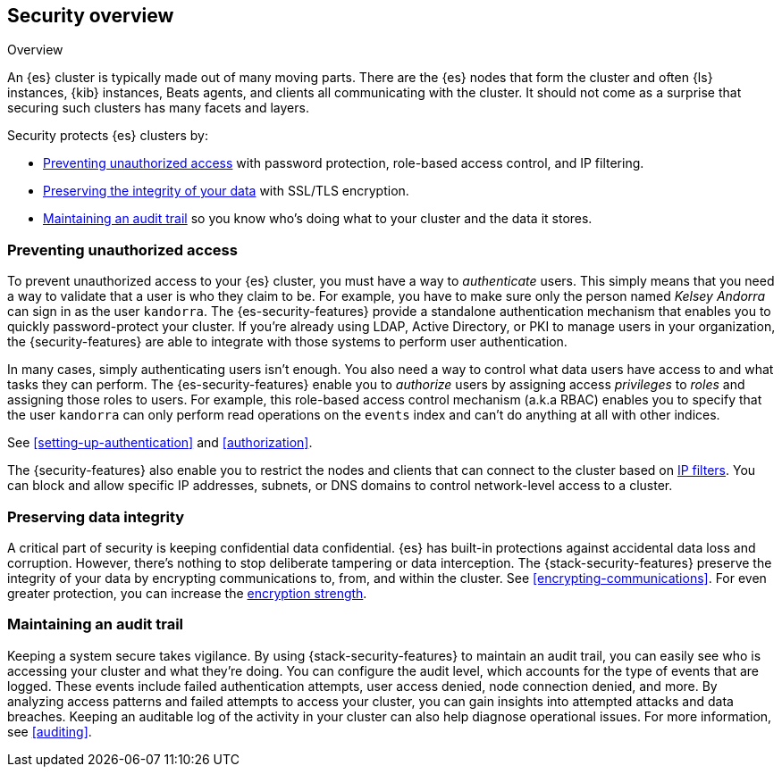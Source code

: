 [role="xpack"]
[[elasticsearch-security]]
== Security overview
++++
<titleabbrev>Overview</titleabbrev>
++++

An {es} cluster is typically made out of many moving parts. There are the {es}
nodes that form the cluster and often {ls} instances, {kib} instances, Beats
agents, and clients all communicating with the cluster. It should not come as a
surprise that securing such clusters has many facets and layers.

Security protects {es} clusters by:

* <<preventing-unauthorized-access, Preventing unauthorized access>>
  with password protection, role-based access control, and IP filtering.
* <<preserving-data-integrity, Preserving the integrity of your data>>
  with SSL/TLS encryption.
* <<maintaining-audit-trail, Maintaining an audit trail>>
  so you know who's doing what to your cluster and the data it stores.  

[float]
[[preventing-unauthorized-access]]
=== Preventing unauthorized access

To prevent unauthorized access to your {es} cluster, you must have a
way to _authenticate_ users. This simply means that you need a way to validate
that a user is who they claim to be. For example, you have to make sure only
the person named _Kelsey Andorra_ can sign in as the user `kandorra`. The
{es-security-features} provide a standalone authentication mechanism that enables
you to quickly password-protect your cluster. If you're already using LDAP, 
Active Directory, or PKI to manage users in your organization, the
{security-features} are able to integrate with those systems to perform user
authentication. 

In many cases, simply authenticating users isn't enough. You also need a way to
control what data users have access to and what tasks they can perform. The
{es-security-features} enable you to _authorize_ users by assigning access
_privileges_ to _roles_ and assigning those roles to users. For example, this
role-based access control mechanism (a.k.a RBAC) enables you to specify that the
user `kandorra` can only perform read operations on the `events` index and can't
do anything at all with other indices.

See <<setting-up-authentication>> and <<authorization>>.

The {security-features} also enable you to restrict the nodes and clients that
can connect to the cluster based on <<ip-filtering,IP filters>>. You can
block and allow specific IP addresses, subnets, or DNS domains to
control network-level access to a cluster.

[float]
[[preserving-data-integrity]]
=== Preserving data integrity

A critical part of security is keeping confidential data confidential.
{es} has built-in protections against accidental data loss and
corruption. However, there's nothing to stop deliberate tampering or data
interception. The {stack-security-features} preserve the integrity of your
data by encrypting communications to, from, and within the cluster. See
<<encrypting-communications>>. For even	greater protection, you can increase the
<<ciphers,encryption strength>>.

[float]
[[maintaining-audit-trail]]
=== Maintaining an audit trail

Keeping a system secure takes vigilance. By using {stack-security-features} to
maintain an audit trail, you can easily see who is accessing your cluster and
what they're doing. You can configure the audit level, which accounts for the
type of events that are logged. These events include failed authentication
attempts, user access denied, node connection denied, and more. By analyzing
access patterns and failed attempts to access your cluster, you can gain
insights into attempted attacks and data breaches. Keeping an auditable log of
the activity in your cluster can also help diagnose operational issues. For more
information, see <<auditing>>.
